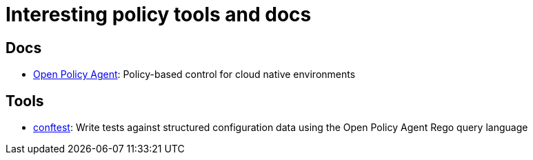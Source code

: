 = Interesting policy tools and docs

== Docs

* https://www.openpolicyagent.org/[Open Policy Agent]: Policy-based control for cloud native environments

== Tools

* https://github.com/open-policy-agent/conftest[conftest]: Write tests against structured configuration data using the Open Policy Agent Rego query language

